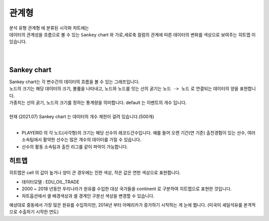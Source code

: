 ------------------------------------
관계형 
------------------------------------

| 분석 유형 ``관계형`` 에 분류된 시각화 챠트에는
| 데이터의 관계성을 흐름으로 볼 수 있는 ``Sankey`` chart 와  가로,세로축 컬럼의 관계에 따른 데이터의 변화를 색상으로 보여주는 ``히트맵`` 이 있습니다.
| 
|

Sankey chart
'''''''''''''''''''''''''''''''''''''''''''''''''''''''''''''''''''''''''''''''''''''''''''''''''''''''''''''''''''''

| Sankey chart는 각 변수간의 데이터의 흐름을 볼 수 있는 그래프입니다.
| 노드의 크기는 해당 데이터의 크기, 볼륨을 나타내고, 노드와 노드를 잇는 선의 굵기는 ``노드 -> 노드`` 로 연결되는 데이터의 양을 표현합니다.
| 가중치는 선의 굵기, 노드의 크기를 정하는 통계량을 의미합니다. default 는 이벤트의 개수 입니다.
|
| 현재 (2021.07) Sankey chart 는 데이터의 개수 제한이 걸려 있습니다.(500개)
|
- PLAYERID 의 각 노드(사각형)의 크기는 해당 선수의 레코드건수입니다. 예를 들어 오랜 기간(연 기준) 출전경험이 있는 선수, 여러 소속팀에서 활약한 선수는 많은 개수의 데이터를 가질 수 있습니다.
- 선수의 활동 소속팀과 출전 리그를 같이 파악이 가능합니다.

.. image:: images/ko/show_charts_23.png
    :alt: 샌키차트



히트맵
'''''''''''''''''''''''''''''''''''''''''''''''''''''''''''''''''

| 히트맵은 cell 의 값이 높거나 양이 큰 경우에는 진한 색상, 작은 값은 연한 색상으로 표현합니다.


- 데이터모델 : EDU_OIL_TRADE
- 2000 ~ 2018 년동안 우리나라가 원유를 수입한 대상 국가들을 continent 로 구분하여 히트맵으로 표현한 것입니다.
- 챠트옵션에서 셀 배경색상과 셀 경계인 구분선 색상을 변경할 수 있습니다.

.. image:: images/ko/show_charts_24.png
    :alt: 히트맵

| 예상대로 중동에서 가장 많은 원유를 수입하지만, 2014년 부터 아메리카가 증가하기 시작하는 게 눈에 뜁니다. (미국이 셰일석유를 본격적으로 수출하기 시작한 연도) 

